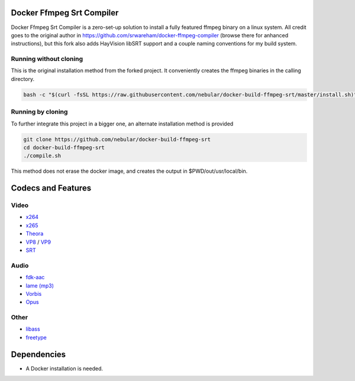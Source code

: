 Docker Ffmpeg Srt Compiler
==========================

Docker Ffmpeg Srt Compiler is a zero-set-up solution to install a fully featured ffmpeg binary on a linux system.
All credit goes to the original author in https://github.com/srwareham/docker-ffmpeg-compiler (browse there for anhanced instructions),
but this fork also adds HayVision libSRT support and a couple naming conventions for my build system.

Running without cloning
-----------------------

This is the original installation method from the forked project. It conveniently creates the ffmpeg binaries in the calling directory.

.. code-block:: bash

    bash -c "$(curl -fsSL https://raw.githubusercontent.com/nebular/docker-build-ffmpeg-srt/master/install.sh)"

Running by cloning
-------------------

To further integrate this project in a bigger one, an alternate installation method is provided

.. code-block:: bash

    git clone https://github.com/nebular/docker-build-ffmpeg-srt
    cd docker-build-ffmpeg-srt
    ./compile.sh

This method does not erase the docker image, and creates the output in $PWD/out/usr/local/bin.

Codecs and Features
===================

Video
-----

- `x264 <https://www.videolan.org/developers/x264.html>`_
- `x265 <http://x265.org/>`_
- `Theora <https://www.theora.org/>`_
- `VP8 <http://www.webmproject.org/>`_ / `VP9 <http://www.webmproject.org/vp9/>`_
- `SRT <https://github.com/Haivision/srt>`_

Audio
-----
- `fdk-aac <https://github.com/mstorsjo/fdk-aac>`_
- `lame (mp3) <http://lame.sourceforge.net/>`_
- `Vorbis <http://www.vorbis.com/>`_
- `Opus <https://www.opus-codec.org/>`_

Other
-----

- `libass <https://github.com/libass/libass>`_
- `freetype <http://www.freetype.org/>`_

Dependencies
============

- A Docker installation is needed.

